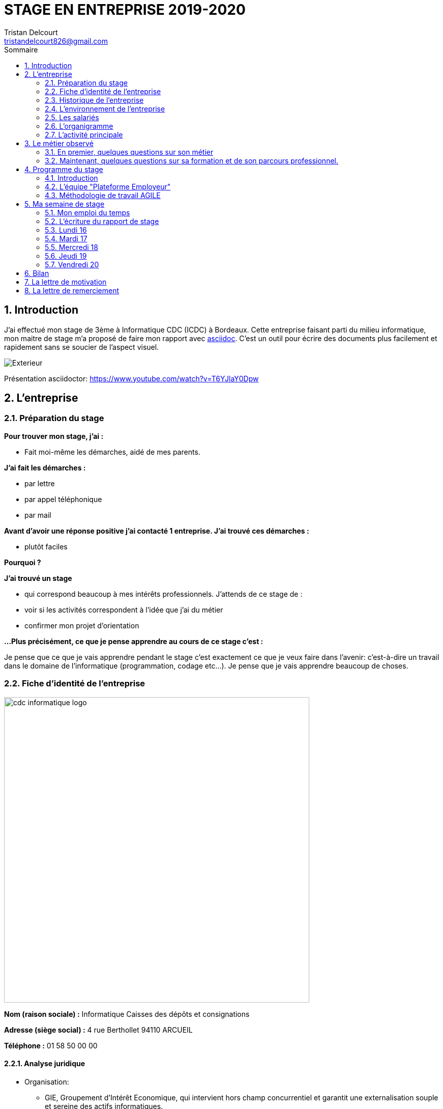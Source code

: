 = STAGE EN ENTREPRISE 2019-2020
Tristan Delcourt <tristandelcourt826@gmail.com>
:doctype: book
:reproducible:
:listing-caption: Listing
:sectnums:
:chapter-label:
:toc:
:toclevels: 2
:toc-title: Sommaire
:imagesdir: images

== Introduction

J'ai effectué mon stage de 3ème à Informatique CDC (ICDC) à Bordeaux.
Cette entreprise faisant parti du milieu informatique, mon maitre de stage
m'a proposé de faire mon rapport avec https://asciidoctor.org/docs/asciidoc-syntax-quick-reference/[asciidoc].
C'est un outil pour écrire des documents plus facilement et rapidement sans se soucier de l'aspect visuel.

image::Exterieur.jpg[]

Présentation asciidoctor: https://www.youtube.com/watch?v=T6YJlaY0Dpw

== L'entreprise

=== Préparation du stage

*Pour trouver mon stage, j'ai :*

* Fait moi-même les démarches, aidé de mes parents.

*J'ai fait les démarches :*

* par lettre
* par appel téléphonique
* par mail

*Avant d'avoir une réponse positive j'ai contacté 1 entreprise. J'ai trouvé
ces démarches :*

* plutôt faciles

*Pourquoi ?*

*J'ai trouvé un stage*

* qui correspond beaucoup à mes intérêts professionnels. J'attends de ce stage de :
* voir si les activités correspondent à l'idée que j'ai du métier
* confirmer mon projet d'orientation

*...Plus précisément, ce que je pense apprendre au cours de ce stage c'est :*

Je pense que ce que je vais apprendre pendant le stage c'est exactement ce que
je veux faire dans l'avenir: c'est-à-dire un travail dans le domaine de l'informatique
(programmation, codage etc...). Je pense que je vais apprendre beaucoup de choses.

<<<

=== Fiche d'identité de l'entreprise

image::cdc-informatique-logo.svg[width=600, align="center"]

*Nom (raison sociale) :* Informatique Caisses des dépôts et consignations

*Adresse (siège social) :* 4 rue Berthollet 94110 ARCUEIL

*Téléphone :* 01 58 50 00 00

==== Analyse juridique

* Organisation:
** GIE, Groupement d'Intérêt Economique, qui intervient hors champ concurrentiel et
 garantit une externalisation souple et sereine des actifs informatiques.

==== Analyse sectorielle

* *Nature de l'activité*

** Prestataire de services

* *Secteur d'activité*

** Tertiaire

==== Analyse dimensionnelle

*Effectif :*

* 794

*Collaborateurs Taille :*

* Grande (effectif >500)

*Chiffre d'affaires :* 236 400 000€ en 2018

<<<

=== Historique de l'entreprise

==== Origine de l'entreprise

L'entreprise a été créée en 1959 par la CDC.

Son activité principale était la gestion du système d’information/informatique de la CDC.

==== L'entreprise aujourd'hui

L'entreprise appartient à la CDC

Il y a maintenant 794 salariés.

L'entreprise est située sur plusieurs sites: Paris, Bordeaux, Angers, Arcueil (en l'occurence Bordeaux)

Son activité principale est la gestion du système d’information/informatique de la CDC.

==== L'entreprise demain

Quelles sont les évolutions prévues pour l'entreprise ?

ICDC a pour ambition de se renforcer dans les technologies de pointe comme l'intelligence artificielle,
le machine learning et le big data afin de produire des services et applications innovants pour ses clients.

*L'entreprise a des partenaires comme le montre le schéma ci-dessous.*

image::Shema.png[]

[cols=2*,options="header"]
|===
|Nom des partenaires
|Role

| La caisse des dépôts et Consignations | Achètent et consomment les biens ou services de l'entreprise. Ils peuvent être des ménages ou d'autres entreprises.
| L'entreprise est régit par la convention collective https://www.syntec.fr/convention-collective/[SYNTEC] | Réglemente l'activité de l'entreprise.
| L'électricité: EDF; Cisco : (réseaux); HP (ordinateur, écran, portables, certaines imprimantes); Konica (imprimantes multifonctions); Hitachi (disque dur de
 serveurs); Microsoft, Landesk, Citrix (OS, logiciel de gestion de parc et d’utilisateurs)| Apportent à l'entreprise les matières premières et les fournitures nécessaires à son activité.
| Les sociétés Atos, Apside, OnePoint ou encore Econocom sont prestataires de services pour ICDC et
 les accompagnent dans le développement et l'exploitation des logiciels informatique | Apportent à l'entreprise de très nombreux services qui lui sont
 nécessaires pour fonctionner.
| La caisse des dépôts et consignations | Apportent à l'entreprise l'argent nécessaire pour régler ses créances et l'aider dans ses investissements.

|===


=== L'environnement de l'entreprise

[cols=2*,options="header"]
|===
|Les partenaires
|

| Les clients, ménages ou entreprises ? | La CDC et l'INPI sont les clients d'ICDC
| Administration | La https://www.editions-legislatives.fr/actualite/formation-professionnelle-ce-qui-change-au-1er-janvier-2019[loi Avenir professionnel] du 5 septembre 2018 a opéré une nouvelle réforme de la formation professionnelle.
| Fournisseur | HP (ordinateur, écran, portables, certaines imprimantes)
| Prestataires de service | Atos fourni des développeur, des testeurs...

|===

=== Les salariés

*Nombre total de salariés :* 794

*Nombre d'hommes :* 534 *Nombre de femmes :* 260

[cols=3*,options="header"]
.Les métiers pratiqués dans l'entreprise
|===
|Métier
|Qualification
|Horaires

| Architecte applicatif | BAC +5 école d'ingénieur ou master | 9h-18h (8h de travail par jour)
| Chef de projet | BAC +5 école d'ingénieur ou master | 9h-18h (8h de travail par jour)
| Développeur |  BAC +5 école d'ingénieur ou master | 9h-18h (8h de travail par jour)
| DBA | BAC +5 école d'ingénieur ou master | 9h-18h (8h de travail par jour)
| Ingénieur DevOps | BAC +5 école d'ingénieur ou master | 9h-18h (8h de travail par jour)

|===

[cols=1*]
.Le comité d'entreprise
|===

| *Existe t'il ?* Oui
| *Quel est son rôle dans l'entreprise ?* Il traite les axes
stratégiques, il fait la gestion des finances

|===

[cols=1*]
.Les représentants du personnel ou syndicaux
|===

| *Existent t'ils ?* Oui
| *Quels sont leurs rôles dans une entreprise ?* Ils règles les 
problèmes individuels des employés.

|===

=== L'organigramme

image::Organigramme.png[]

<<<

=== L'activité principale

*Choisir un bien ou un service fourni par l'entreprise.*

* Quel est-il ? L'application du https://play.google.com/store/apps/details?id=fr.icdc.sl6.app[Compte Personnel de Formation] qui permet à chaque 
Français d'acheter une formation avec des droits acquis.

* Appartient-il à une gamme de produits ou de services ? Oui

* Si Oui : Citer un autre service ou produit de la gamme: https://www.cnracl.retraites.fr/actif/mon-espace-personnel[Le portail] "Espace Personnel" de gestion de la retraite des agents de la fonction publique est une plateforme Internet destinée aux actifs affiliés à l'un des fonds, ou caisses de retraites, gérés par la Direction des retraites et de la solidarité de la Caisse des Dépôts (CNRACL, RAFP, FSPOEIE, Ircantec...).

*A propos de son prix de revient pour l'entreprise*

* Citer 4 éléments intervenant dans le calcul du prix de revient

[cols=2*]
|===

| Le salaire du personnel | Le prix des locaux
| Le coût d'achats et fonctionnements du materiel | Le coût du personnel externe (les prestataires)

|===

*A propos de son prix de vente fixé par l'entreprise*

Le fait que ICDC soit un GIE implique qu'elle ne fait pas de bénéfice ni de perte,
elle revend à prix coûtant.

== Le métier observé

*La personne que j'ai choisie:* 

* Son nom : Ludovic Callerot

* Son métier : Concepteur / Développeur informatique

* Ses diplômes : Un DUT d'informatique et une license professionnelle d'informatique.

=== En premier, quelques questions sur son métier

[qanda]
*Dans votre travail, quelles sont vos activités principales, celles que vous faites le plus souvent ?*::

* Compréhension du besoin client
* Conception de la solution technique
* Développement de la solution
* Ecriture de tests automatisés pour vérifier le bonne implémentation des besoins client
* Documentation de la solution technique ( avec AsciiDoc )

*Parmi ces activités quelles sont celles que vous préférez ? Pourquoi ?*::

* "Toutes, car c’est un travail où la communication est très importante et
 le travail en équipe indispensable. Le métier de développeur nécessite 
 une perpétuelle remise en question afin de suivre le rythme d’évolution des
 technologies"

*Quelles sont vos conditions de travail ? Travaillez-vous plutôt en extérieur ou en bureau ?*::
*Vous déplacez-vous régulièrement ?*::

* "Assez peu de déplacement, parfois sur les autres sites du groupe ou pour des formations.
Travaille 100% bureau mais dans de bonnes conditions, qu’elles soient matérielles 
(poste de travail, bureau, ...) ou immatérielles ( management à l'ecoute )."

*Travaillez- vous plutôt en équipe, individuellement ou un peu des deux ?*::

* "Je travail en équipe, c'est un des aspects les plus important de notre métier!
Savoir communiquer est une qualité indispensable dans la réalisation d'un logiciel"

*Prenez-vous des décisions qui engagent votre responsabilité ? si oui, dans quelles situations ?*::

* "Je suis responsable de la bonne conception, de la bonne réalisation et
de la qualité des logiciels développés ainsi que de leurs adéquations avec 
le besoin exprimé"

*Lorsque vous effectuez une activité, est-ce pour réaliser quelque chose qui vous a été demandé ?*::
*Si oui, cette demande vient de vos clients ou de votre supérieur ?*::

* "Oui, les besoins clients sont décrits et priorisés par une personne
 dédiée dans l’équipe sans notion de hiérarchie (Le Product Owner) , c’est cette personne qui
 décide quelles tâches sont à développer en priorité"
 
*Pouvez- vous me dire quels sont pour vous les deux avantages principaux de votre métier ?*::
*et les deux principales contraintes ?*::

* Avantages : Le travail en équipe et la sensation de rendre la vie de 
nos utilisateurs plus simple
* Contraintes : Ne pas être en contact direct avec l’utilisateur
 final et être toujours à jour avec les nouvelles technologies qui évoluent 
 très vite.

*A votre avis, quelles sont les qualités qui sont nécessaires pour pouvoir faire ce métier ?*::

* Esprit Logique, organisé et savoir bien communiquer avec autrui

*Pensez-vous qu'il y ait d'autre chose que je devrais savoir si, un jour, je veux faire votre métier ?*::

* "Être développeur est pour moi un métier de passionné et exige de se remettre en question très souvent. 
Les technologies et les besoins utilisateurs évoluant très vite, il faut avoir une grande soif d'apprendre."

===  Maintenant, quelques questions sur sa formation et de son parcours professionnel.

[qanda]
*Depuis quand exercez-vous ce métier (Donnez le nom du métier) ?*::

* "Cela fait 12 ans que j'exerce le métier de développeur logiciel"

*Avez- vous déjà fait ce travail dans d'autres entreprises ?*::

* "Oui, Chez des ESN (Entreprise de service numérique): CGI et Apside"

*Avez-vous déjà exercé d'autres métiers que celui-ci ? si oui, lesquels ?*::

* "Oui, Des petits boulots d'été: Agent d'entretien et agent de cuisine dans un hôpital

*Quelle est votre formation ?*::

* "Un IUT d'informatique option génie logiciel puis une license professionnelle d'informatique option image et son"

*Moi, cette année, je suis en 3ème, est-ce que vous pouvez me dire quelles sont les formations que je pourrais suivre pour exercer votre métier un jour ?*::

* "Au lycée, suivre un cursus scientifique avec si possible une option
 d'informatique. Ensuite un BTS ou un IUT d'informatique après le BAC.
 Tu pourras poursuivre par une école d'ingénieur ou un master à l'université."

== Programme du stage

=== Introduction

Du *16 au 20 Décembre* une équipe d'informatique CDC m'a accueillie pour mon stage
de 3ème. Ludovic Callerot, mon maitre de stage, m'a fait un emploi du temps pour la
semaine. J'ai pu voir différents métiers comme développeur, MOA, architecte etc...

J'ai donc passé ma semaine de stage au sein de cette équipe où j'ai pu observer et 
partager leurs quotidiens.

=== L'équipe "Plateforme Employeur"

Cette équipe travaille à l'élaboration de la nouvelle "Plateforme Employeur" que 
la Caisse des Dépôts et Consignation souhaite mettre à disposition des employeurs publics.
Cette plateforme embarquera un ensemble de services qui permettrons par exemple à un 
employeur de pouvoir faire des demandes de retraite pour ses employés, ...

Ce projet à commencé debut Septembre 2019 avec un objectif de mise en service en 2020.

Dans ce but, l'équipe travaille avec la méthodologie "Agile".

<<<

=== Méthodologie de travail AGILE

==== Qu'est-ce que c'est?

C'est une méthode de travail à l'echelle d'une équipe qui consiste à développer et 
livrer un logiciel fonctionnel de façon itérative (toute les 3 semaines).

image::Agilite.png[]

Une itération est appelé un "Sprint", et pendant ce "Sprint", de nouvelles 
fonctionnalités sont ajoutées au logiciel puis montrées au client (Revue de Sprint).

A la fin de chaque Sprint, une démonstration du logiciel est donc effectuée en présence du Client,
et enfin une "rétrospective" est faite entre les membres de l'équipe.
La rétrospective permet à l'équipe de comprendre ce qui s'est bien passé et moins bien passé 
pendant le Sprint et d'en dégager des actions pour s'améliorer.


==== Les différents rôles dans une équipe AGILE

===== L'équipe de developpement

L'equipe de développement regroupe toutes les personnes permettant la réalisation 
du logiciel, à savoir ici : 

* *Les développeurs* : Ceux qui développent l'application
* *L'UX designer et l'UI designer* : Ceux qui définissent comment s'utilise l'application et à quoi elle ressemble

===== Le Scrum Master

Il doit s'assurer que tous les membres de l'équipe respectent les principes Agile.
Il n'est pas un "chef" et doit donner à l'équipe les "clés" de la réussite.

===== Le Product Owner

C'est lui qui définit et priorise les fonctionnalités de l'application à développer.
Il a la responsabilité de comprendre le besoin du client pour le retranscrire à 
l'équipe de développement.

==== La notion de "Sprint"

Un Sprint est donc une itération dans le développement du logiciel de 3 semaines.
A la fin d'un Sprint, le logiciel doit avoir des fonctionnalités supplémentaires 
priorisées par le "Product Owner", et celles-ci doivent être utilisables.

==== Le "daily meeting"

Tous les jours l'équipe projet se réunit de 9h40 à 10h et parle de ce
qu'ils ont fait la veille et ce qu'ils vont faire aujourd'hui et les 
problèmes qu'ils ont rencontrés.

==== L'affinage (Planning Poker)

C'est une réunion toutes les semaines où la MOA présente les nouvelles fonctionnalités à intégrer dans
le logiciel et ils votent sur le nombre de points d'efforts
nécessaires à la réalisation de cette tâche.

image::Affinage.jpg[]

<<<

==== La revue de Sprint (Sprint Review)

Toute les trois semaines (en l'occurence de 9h30 à 11h) l'équipe et quelques personnes en plus (utilisateurs du produit etc...)
se réunissent pour faire une démonstration de ce qui a été développé dans le Sprint passé et avoir les retours du client.

==== La rétrospective

Juste après le revue du sprint, l'équipe seule se réunit et parle des points positifs et négatifs du dernier sprint
et ce qu'il faudrai améliorer.

==== Le Sprint Planning (Plannification du Sprint)

Cette réunion a lieu juste après la rétrospective et avant le début du prochain Sprint.
L'équipe décide des fonctionnalités qui sont embarquées dans le prochain Sprint.

== Ma semaine de stage

=== Mon emploi du temps

image::EmploisDuTemps.PNG[]

=== L'écriture du rapport de stage

==== AsciiDoc

Chaque fin de journée j'ai écrit une partie du rapport sur asciidoc.
Mais pour transformer le fichier `.adoc` en `.pdf` il fallait utiliser un 
outil nommé asciidoctorPDF basé sur le langage Ruby que j'ai dû installer 
sur mon PC.

[source,asciidoc]
----
//Ceci est un titre
== Titre de niveau 1

=== Un sous titre

* Premier point

** 1

** 2

** 3

*En gras*
----

image::Fleche.png[width=100, align="center"]

image::Ruby.png[align="center"]

image::Fleche.png[width=100, align="center"]

image::Exemple-pdf.jpg[align="center"]

==== GitHub

GitHub est un service web d'hébergement et de gestion de développement de logiciels, 
utilisant le logiciel de gestion de versions Git.

C'est ici que la plupart de sociétés publient du code en OpenSource.
Par exemple voici les dépots de code :

* de Google : https://github.com/google/
* de Microsoft : https://github.com/MicrosoftLearning/

J'ai moi même créé mon propre dépôt de code sur GitHub pour y déposer
mon rapport de stage et le jeu du pendu.

Voici les principales commandes que j'ai utilisé pour publier mon code : 

[source,java]
----
// On indique à Git les fichiers qu'il doit prendre en compte dans son point de sauvegarde.
git add --all
---- 

[source,java]
----
// On regarde l'etat du dépôt Git en local.
git status
---- 

[source,java]
----
// Création du point de sauvegarde avec un message de description.
git commit -m "<description de la modification>"
---- 

[source,java]
----
// Envoi sur GitHub les points de sauvegarde embarquants les modifications.
git push
---- 
 
=== Lundi 16 

==== Daily meeting

Le premier jour je me suis présenté et j'ai écouté ce qu'on dit les autres.

==== Environnement de travail

Ils sont par équipes (en l'occurence 15 personnes). Ils ont chacun un ordinateur et ils travaillent
sur des tâches à développer pour le projet. Il y a 7 développeurs (Ludovic, Yoann, Vincent, Rémix, Maël, Alexandre; Ahmed),
2 products owner (Pierre-Henry, Zineb), 1 scrum master (Alexia), 3 MOA (David, Séverine, Bertrand) , 1 User experience designer (Nassim), 1 UI designer (Clément)

image::Bureau.jpg[]

==== Affinage

J'ai pu participer à l'affinage en jouant au petit jeu de cartes. On a
tous des cartes allant de 0 à 100 points d'efforts et à chaque nouvelle fonctionnalité, on vote. Voici sur quoi on a voté:

* E11US11 – Notification par le header : 8 points d'efforts

** En tant qu'utilisateur de la plateforme
je souhaite avoir la liste de toutes les notifications
afin d'être alerté des actions que je dois réaliser

* E11US12 - Toutes les actualités : 8 points d'efforts

** En tant qu'utilisateur de la plateforme
je souhaite avoir la liste de toutes les actualités

* E11US04 - Actualités sur tableau de bord : 3 points d'efforts

** En tant qu'utilisateur de la plateforme
je souhaite avoir les 3 dernières actualités

* E11US05 – Tableau De Bord – Notifications : 2 points d'efforts

** En tant qu'utilisateur de la plateforme
je souhaite accéder au tableau de bord
afin de consulter les notifications

* E01US10 - Envoi du courrier : 20

** En tant que Direction des Retraites et Solidarité,
J'envoie un courrier d'information sur l'inscription (ou la création) de
l'administrateur au représentant légal de la collectivité afin de
l'informer d'une inscription à la plateforme Employeurs de la DRS

==== Rencontre avec un architecte applicatif (Gilles)

J'ai rencontré Gilles Capdet, c'est lui qui organise et schématise les relations entre les différents
programmes et servers. On lui dit ce qu'il doit y avoir sur son schéma et il l'organise.

==== Rencontre avec un chef de projet (Damien)

J'ai rencontré Damien Bertrand, c'est lui qui dirige le déroulement des ces dévelopeurs et il code aussi 
quand il peut.

==== Les notions que j'ai appris

*Base de données*: Elle permet de stocker d'une façon organisée et permet de retrouver des
informations en rapport avec un thème ou une activité très rapidement.

*Points d'effots*: Permet de mesurer le temps et la difficulté de la 
tâche à faire.

*MOA*: (Maitrise d'Ouvrage) Ce sont les personnes qui sont en contact avec les utilisateurs
et ils écrivent des users stories (description de nouvelles fonctionnalités voulues).

*UI*: (en anglais "user interface") Interface de l'utilisateur.

=== Mardi 17

==== Revue du Sprint

L'equipe a présenté le travail qu'elle a fait pendant le Sprint. 
Chaque membre de l'équipe à fait une démonstration de la fonctionnalité qu'il a développé

image::Demo.jpg[]

<<<

==== Rétro sprint

image::Roles.png[]

J'ai pu participer au rétro en étant le "Gardien du temps", c'est à dire que
je disais le nombre de minutes restantes à l'activité et quand c'était fini.
Rémix était le distributeur de parole, Maël le scribe, et Alexandre le pousse-décision.

image::Aime.jpg[align="center"]

image::Souhaits.jpg[align="center"]

==== Rencontre avec un ingénieur DevOps (Phillipe)

J'ai rencontré Phillipe Boudigues, c'est lui qui coordonne les processus entre le développement logiciel
 et les équipes informatiques, afin de pouvoir créer, tester et publier
 des logiciels plus rapidement et de manière plus fiable.

==== Visite du "data center"

Cette salle est où tous les ordinateurs qui executent les VM sont réunis
et elle est climatisée intensivement car tous les ordinateurs font fonctionner
plus de 2000 VM alors la salle peut chauffer très vite.

==== Des notions que j'ai appris

*Le cloud*: Le Cloud est une technologie qui permet
 de mettre sur des serveurs localisés à distance des données de stockage
 ou des logiciels qui sont habituellement stockés sur l'ordinateur d'un
 utilisateur
 
*VM*: une machine virtuelle (anglais virtual machine, abr. VM) est une
 illusion d'un appareil informatique créée par un logiciel d'émulation
 ou instanciée sur un hyperviseur.
 
*Hyperviseur*: un hyperviseur est une plate-forme de virtualisation qui
 permet à plusieurs systèmes d'exploitation de travailler sur une même
 machine physique en même temps.
 
*DevOps*: DevOps est un ensemble de pratiques qui automatise les
 processus entre le développement logiciel et les équipes informatiques,
 afin de pouvoir créer, tester et publier des logiciels plus rapidement
 et de manière plus fiable.

=== Mercredi 18

==== Rencontre avec une équipe de DBAs

L'équipe DBA (en anglais "Data Base") est l'équipe qui prend en charge
la maintenance des bases de données. Ils vérifient qu'il n'y a
pas de problèmes et si il y en a ils essayent de les réparer.

==== Des notions que j'ai appris

*OS*: (en anglais "operating system")(Système d'exploitations) permet de
diriger l'utilisation des ressources d'un ordinateur par des logiciels applicatifs.
Ex: Linus, Windows, Unix etc...

=== Jeudi 19

==== Réunion de service

Dans ses 2 heures de réunion, une personne de la sécurité informatique
nous a présenté les résultats d'un audit de sécurité de toutes les applications
de la caisse des dépots. Ces applications sont organisées par niveau de
sécurité allant de faible à fort. Les applications faibles présentant
des risques d'intrusion.

==== Les pauses

Entre midi et 14h l'équipe à un temps de pause et j'ai pu apprendre beaucoup de choses à propos du jeu FIFA 20.
Ce temps est important pour se relâcher et prendre du recule sur les tâches en cours.

image::FIFA.jpg[]

=== Vendredi 20

==== Le jeu du pendu
J'ai développé, avec l'aide de mon maître de stage, le jeu du "pendu" afin
de voir concrêtement ce qu'est le développement d'un programme informatique.

Le langage de programmation utilisé est `Java`.

Voici la méthode principale du jeu développé.

Le code source complet est disponible https://github.com/TristanDelcourt/stage-3eme/tree/master/code-pendu/src/fr/icdc/dei/pendu[ici]

[source,java]
----
public static void main(String[] args) {
		System.out.println("Bienveue sur le jeu de Pendu codé par Tristan Delcourt");

		String nomJoueurUn;
		String nomJoueurDeux;
		String motADeviner;
		String[] motEnCoursDeResolution;
		String lettre;
		int nbErreurs = 0;

		// On demande au joueur 1 son nom
		System.out.println("Joueur 1, tapez votre nom");
		Scanner in = new Scanner(System.in);
		nomJoueurUn = in.nextLine();

		// On demande au joueur 2 son nom
		System.out.println("Joueur 2, tapez votre nom");
		nomJoueurDeux = in.nextLine();

		System.out.println(nomJoueurUn + " écrivez votre mot deviner. " + nomJoueurDeux + " ne regardez pas!");
		motADeviner = in.nextLine().toUpperCase();
		clearScreen();

		// On calcul le mot en cours de résolution
		motEnCoursDeResolution = new String[motADeviner.length()];
		for (int i = 0; i < motADeviner.length(); i++) {
			motEnCoursDeResolution[i] = "_";
		}
		System.out.println(getMotEnCoursDeResolutionToDisplay(motEnCoursDeResolution));

		do {

			// Le joueur 2 propose une lettre
			System.out.println(nomJoueurDeux + " tape une lettre!");
			lettre = in.nextLine().toUpperCase();
			clearScreen();
			EtapesPendu.afficherEtape(nbErreurs);

			if (motADeviner.contains(lettre)) {
				String tmp = motADeviner;
				int position = tmp.indexOf(lettre);
				while (position >= 0) {
					motEnCoursDeResolution[position] = lettre;
					tmp = tmp.replaceFirst(lettre, "|");
					position = tmp.indexOf(lettre);
				}

				System.out.println(getMotEnCoursDeResolutionToDisplay(motEnCoursDeResolution));

			} else {
				System.out.println("Erreur il n'y pas la lettre " + lettre + " dans le mot à deviner");
				nbErreurs = nbErreurs + 1;
				EtapesPendu.afficherEtape(nbErreurs);
				System.out.println(getMotEnCoursDeResolutionToDisplay(motEnCoursDeResolution));
			}

		} while (!motEstDevine(motADeviner, motEnCoursDeResolution) && nbErreursPasDepasse(nbErreurs));

		if (nbErreursPasDepasse(nbErreurs)) {
			System.out.println("Bravo! " + nomJoueurDeux + " Tu as gagné!");
		} else {
			System.out.println(nomJoueurDeux + " t'es nul t'as perdu. " + "Le mot était: " + motADeviner
					+ " et tu as trouvé: " + getMotEnCoursDeResolutionToDisplay(motEnCoursDeResolution));
		}

	}
----

==== Le "daily meeting par Skype

Le vendredi une partie de l'équipe décide de travailler de chez eux (cela s'appelle le télétravail). Le daily meeting ce fait donc
par Skype pour dialoguer avec tous les membres de l'équipe.

== Bilan

J'ai été plûtot surpris par mon stage. Je ne m'attendais pas à ce qu'il y est autant de réunion et de RDV.
Mais j'ai beaucoup appris et j'ai bien aimé. J'ai le plus aimé le codage du jeu de pendu car j'ai pu vraiment comprendre
ce que c'est le codage et j'ai trouvé ça très satisfaisant de finir un programme.
Je retiendrais que toute l'organisation est très importante et ce n'est pas juste du codage.
Si j'avais l'occasion de faire de l'informatique je suis presque sûr que je prendrais cette chance car j'ai été très intéréssé.

== La lettre de motivation

image::Lettre-Mot.jpg[]

== La lettre de remerciement

image::lettre-de-remerciement-entreprise.jpg[]
